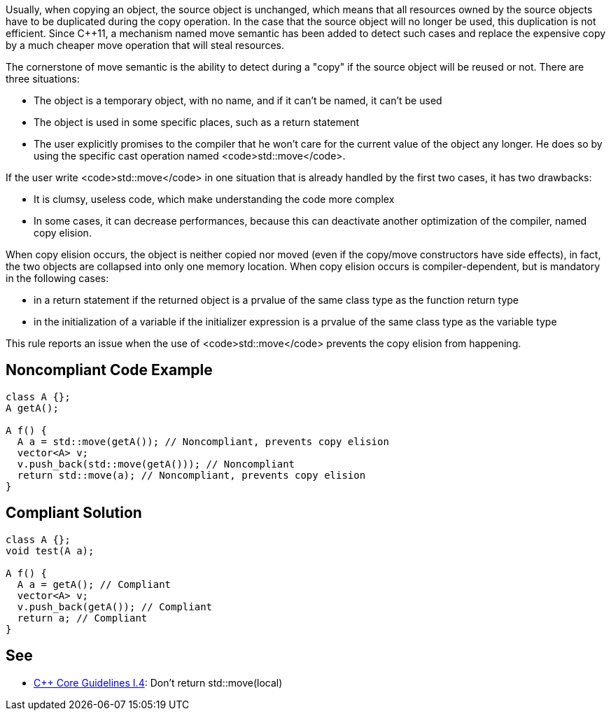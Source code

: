 Usually, when copying an object, the source object is unchanged, which means that all resources owned by the source objects have to be duplicated during the copy operation. In the case that the source object will no longer be used, this duplication is not efficient. Since C++11, a mechanism named move semantic has been added to detect such cases and replace the expensive copy by a much cheaper move operation that will steal resources.

The cornerstone of move semantic is the ability to detect during a "copy" if the source object will be reused or not. There are three situations:

* The object is a temporary object, with no name, and if it can't be named, it can't be used
* The object is used in some specific places, such as a return statement
* The user explicitly promises to the compiler that he won't care for the current value of the object any longer. He does so by using the specific cast operation named <code>std::move</code>. 

If the user write <code>std::move</code> in one situation that is already handled by the first two cases, it has two drawbacks:

* It is clumsy, useless code, which make understanding the code more complex
* In some cases, it can decrease performances, because this can deactivate another optimization of the compiler, named copy elision.

When copy elision occurs, the object is neither copied nor moved (even if the copy/move constructors have side effects), in fact, the two objects are collapsed into only one memory location. When copy elision occurs is compiler-dependent, but is mandatory in the following cases:

* in a return statement if the returned object is a prvalue of the same class type as the function return type
* in the initialization of a variable if the initializer expression is a prvalue of the same class type as the variable type

This rule reports an issue when the use of <code>std::move</code> prevents the copy elision from happening.


== Noncompliant Code Example

----
class A {};
A getA();

A f() {
  A a = std::move(getA()); // Noncompliant, prevents copy elision
  vector<A> v;
  v.push_back(std::move(getA())); // Noncompliant
  return std::move(a); // Noncompliant, prevents copy elision
}
----


== Compliant Solution

----
class A {};
void test(A a);

A f() {
  A a = getA(); // Compliant
  vector<A> v;
  v.push_back(getA()); // Compliant
  return a; // Compliant
}
----


== See

* https://github.com/isocpp/CppCoreGuidelines/blob/036324/CppCoreGuidelines.md#i4-make-interfaces-precisely-and-strongly-typed[C++ Core Guidelines I.4]: Don’t return std::move(local)


